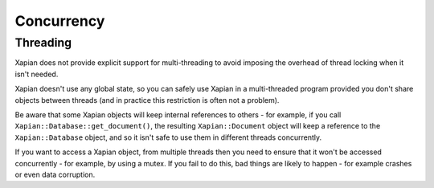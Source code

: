 ===========
Concurrency
===========

---------
Threading
---------

Xapian does not provide explicit support for multi-threading to avoid
imposing the overhead of thread locking when it isn't needed.

Xapian doesn't use any global state, so you can safely use Xapian in a
multi-threaded program provided you don't share objects between threads
(and in practice this restriction is often not a problem).

Be aware that some Xapian objects will keep internal references to others
- for example, if you call ``Xapian::Database::get_document()``, the
resulting ``Xapian::Document`` object will keep a reference to the
``Xapian::Database`` object, and so it isn't safe to use them in different
threads concurrently.

If you want to access a Xapian object, from multiple threads then you
need to ensure that it won't be accessed concurrently - for example, by
using a mutex.  If you fail to do this, bad things are likely to happen -
for example crashes or even data corruption.  
